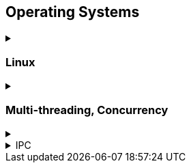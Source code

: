 == Operating Systems
.‪
[%collapsible]
==== 

* Wiki Links https://en.wikipedia.org/wiki/Virtual_memory[Virtual memory,window="_blank"], https://en.wikipedia.org/wiki/Paging[paging,window="_blank"], https://en.wikipedia.org/wiki/Translation_lookaside_buffer[TLB,window="_blank"], https://en.wikipedia.org/wiki/Memory_management_unit[MMU,window="_blank"], https://en.wikipedia.org/wiki/Mmap[mmap,window="_blank"]
* https://manybutfinite.com/post/anatomy-of-a-program-in-memory/index.html[Anatomy of a Program in Memory,window="_blank"]
* https://arjunsreedharan.org/post/148675821737/write-a-simple-memory-allocator[Write a simple memory allocator,window="_blank"]
* https://blog.feabhas.com/search/semaphore/[Mutex VS Semaphore,window="_blank"]
* https://cyber.wtf/2017/07/28/negative-result-reading-kernel-memory-from-user-mode/[Reading Kernel memory from user mode,window="_blank"]
* https://events.static.linuxfound.org/sites/events/files/slides/elc_2016_mem.pdf[Virtual Memory,window="_blank"]
* SOVF
** https://stackoverflow.com/questions/13013491/why-is-kernel-mapped-to-the-same-address-space-as-processes[Why is kernel mapped to the same address space as processes,window="_blank"]
** https://stackoverflow.com/questions/8463741/how-linux-handles-threads-and-process-scheduling[How Linux handles threads and process scheduling,window="_blank"]
** https://stackoverflow.com/questions/5440128/thread-context-switch-vs-process-context-switch[Thread context switch vs process context switch,window="_blank"]
====

=== Linux
.‪
[%collapsible]
==== 


====

=== Multi-threading, Concurrency
.‪
[%collapsible]
==== 
One of the book on the topic is "_The Art of Multiprocessor Programming_" by Maurice Herlihy and Nir Shavit

* https://assets.bitbashing.io/papers/concurrency-primer.pdf[What every programmer should know about concurrency,window="_blank"]
* Critical section, mutex, semaphore, https://en.wikipedia.org/wiki/Producer%E2%80%93consumer_problem[Producer-consumer problem,window="_blank"], https://en.wikipedia.org/wiki/Dining_philosophers_problem[Dining philosophers problem,window="_blank"], https://en.wikipedia.org/wiki/Priority_inversion[Priority inversion,window="_blank"], race condition
* Atomics and lock-free programming (http://preshing.com/[Preshing on Programming,window="_blank"]), http://preshing.com/20120226/roll-your-own-lightweight-mutex/[Benaphore,window="_blank"], https://en.wikipedia.org/wiki/ABA_problem[ABA problem,window="_blank"], https://en.wikipedia.org/wiki/Load-link/store-conditional[Load-link/store-conditional,window="_blank"], http://preshing.com/20120913/acquire-and-release-semantics/[acquire and release semantics,window="_blank"] (Load-Acquire/Store-Release in the ARM Reference Manual)
* Cache coherency, https://en.wikipedia.org/wiki/MOESI_protocol[MOESI protocol,window="_blank"], https://en.wikipedia.org/wiki/MESIF_protocol[MESIF protocol,window="_blank"], https://en.wikipedia.org/wiki/False_sharing[false sharing,window="_blank"], https://en.wikipedia.org/wiki/Branch_misprediction[branch misprediction,window="_blank"], https://en.wikipedia.org/wiki/Scratchpad_memory[scratchpad memory,window="_blank"]
* https://www.quora.com/CPUs-How-is-branch-prediction-implemented-in-microprocessors[CPUs: How is branch prediction implemented in microprocessors?,window="_blank"]
* Single Producer / Multiple Consumer
* Lock-free queues
* https://en.wikipedia.org/wiki/Hazard_pointer[Hazard pointer,window="_blank"]
* Aligning AoS to cache line size to avoid false sharing
* https://fgiesen.wordpress.com/2016/08/07/why-do-cpus-have-multiple-cache-levels/[Why do CPUs have multiple cache levels?,window="_blank"]
====

.IPC
[%collapsible]
==== 
* https://dbus.freedesktop.org/doc/dbus-tutorial.html[DBUS Tutorial,window="_blank"]
====
